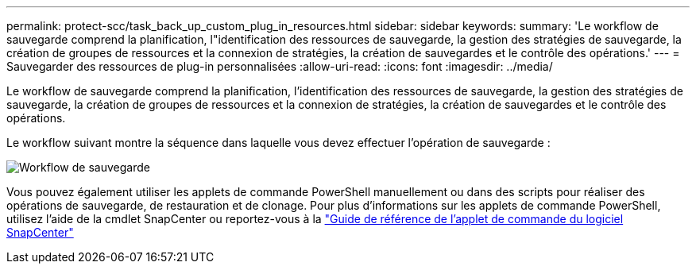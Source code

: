 ---
permalink: protect-scc/task_back_up_custom_plug_in_resources.html 
sidebar: sidebar 
keywords:  
summary: 'Le workflow de sauvegarde comprend la planification, l"identification des ressources de sauvegarde, la gestion des stratégies de sauvegarde, la création de groupes de ressources et la connexion de stratégies, la création de sauvegardes et le contrôle des opérations.' 
---
= Sauvegarder des ressources de plug-in personnalisées
:allow-uri-read: 
:icons: font
:imagesdir: ../media/


[role="lead"]
Le workflow de sauvegarde comprend la planification, l'identification des ressources de sauvegarde, la gestion des stratégies de sauvegarde, la création de groupes de ressources et la connexion de stratégies, la création de sauvegardes et le contrôle des opérations.

Le workflow suivant montre la séquence dans laquelle vous devez effectuer l'opération de sauvegarde :

image::../media/scc_backup_workflow.png[Workflow de sauvegarde]

Vous pouvez également utiliser les applets de commande PowerShell manuellement ou dans des scripts pour réaliser des opérations de sauvegarde, de restauration et de clonage. Pour plus d'informations sur les applets de commande PowerShell, utilisez l'aide de la cmdlet SnapCenter ou reportez-vous à la https://library.netapp.com/ecm/ecm_download_file/ECMLP2877143["Guide de référence de l'applet de commande du logiciel SnapCenter"]
